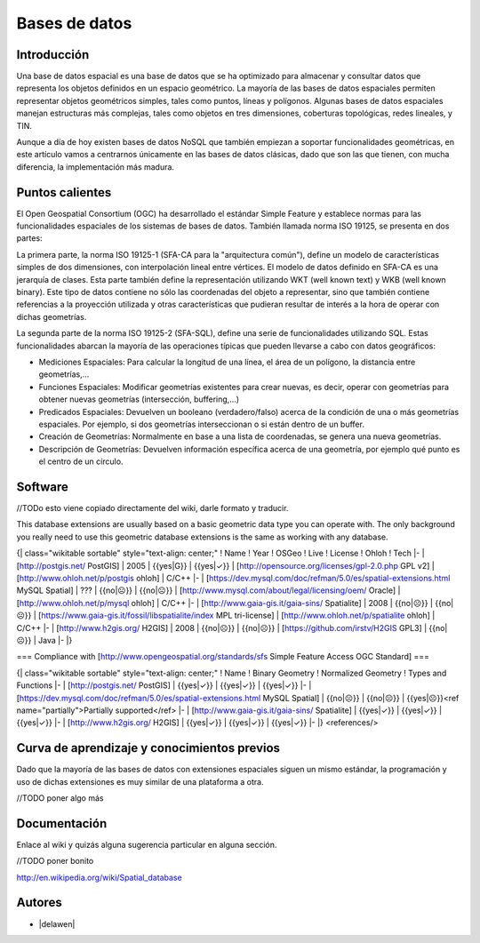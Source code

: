 **************
Bases de datos
**************

Introducción
---------------

Una base de datos espacial es una base de datos que se ha optimizado para almacenar y consultar datos que representa los objetos definidos en un espacio geométrico. La mayoría de las bases de datos espaciales permiten representar objetos geométricos simples, tales como puntos, líneas y polígonos. Algunas bases de datos espaciales manejan estructuras más complejas, tales como objetos en tres dimensiones, coberturas topológicas, redes lineales, y TIN. 

Aunque a día de hoy existen bases de datos NoSQL que también empiezan a soportar funcionalidades geométricas, en este artículo vamos a centrarnos únicamente en las bases de datos clásicas, dado que son las que tienen, con mucha diferencia, la implementación más madura.

Puntos calientes
------------------

El Open Geospatial Consortium (OGC) ha desarrollado el estándar Simple Feature y establece normas para las funcionalidades espaciales de los sistemas de bases de datos. También llamada norma ISO 19125, se presenta en dos partes: 

La primera parte, la norma ISO 19125-1 (SFA-CA para la "arquitectura común"), define un modelo de características simples de dos dimensiones, con interpolación lineal entre vértices. El modelo de datos definido en SFA-CA es una jerarquía de clases. Esta parte también define la representación utilizando WKT (well known text) y WKB (well known binary). Este tipo de datos contiene no sólo las coordenadas del objeto a representar, sino que también contiene referencias a la proyección utilizada y otras características que pudieran resultar de interés a la hora de operar con dichas geometrías.

La segunda parte de la norma ISO 19125-2 (SFA-SQL), define una serie de funcionalidades utilizando SQL. Estas funcionalidades abarcan la mayoría de las operaciones típicas que pueden llevarse a cabo con datos geográficos:

* Mediciones Espaciales: Para calcular la longitud de una línea, el área de un polígono, la distancia entre geometrías,...
* Funciones Espaciales: Modificar geometrías existentes para crear nuevas, es decir, operar con geometrías para obtener nuevas geometrías (intersección, buffering,...)
* Predicados Espaciales: Devuelven un booleano (verdadero/falso) acerca de la condición de una o más geometrías espaciales. Por ejemplo, si dos geometrías interseccionan o si están dentro de un buffer.
* Creación de Geometrías: Normalmente en base a una lista de coordenadas, se genera una nueva geometrías.
* Descripción de Geometrías: Devuelven información específica acerca de una geometría, por ejemplo qué punto es el centro de un círculo.

Software
----------

//TODo esto viene copiado directamente del wiki, darle formato y traducir.

This database extensions are usually based on a basic geometric data type you can operate with. The only background you really need to use this geometric database extensions is the same as working with any database.

{| class="wikitable sortable"  style="text-align: center;"
! Name
! Year
! OSGeo
! Live
! License
! Ohloh
! Tech
|-
| [http://postgis.net/ PostGIS]
| 2005
| {{yes|G}}
| {{yes|✓}}
| [http://opensource.org/licenses/gpl-2.0.php GPL v2]
| [http://www.ohloh.net/p/postgis ohloh]
| C/C++
|-
| [https://dev.mysql.com/doc/refman/5.0/es/spatial-extensions.html MySQL Spatial]
| ???
| {{no|☹}}
| {{no|☹}}
| [http://www.mysql.com/about/legal/licensing/oem/ Oracle]
| [http://www.ohloh.net/p/mysql ohloh]
| C/C++
|-
| [http://www.gaia-gis.it/gaia-sins/ Spatialite]
| 2008
| {{no|☹}}
| {{no|☹}}
| [https://www.gaia-gis.it/fossil/libspatialite/index  MPL tri-license]
| [http://www.ohloh.net/p/spatialite ohloh]
| C/C++
|-
| [http://www.h2gis.org/ H2GIS]
| 2008
| {{no|☹}}
| {{no|☹}}
| [https://github.com/irstv/H2GIS GPL3]
| {{no|☹}}
| Java
|-
|}

=== Compliance with [http://www.opengeospatial.org/standards/sfs Simple Feature Access OGC Standard] ===


{| class="wikitable sortable"  style="text-align: center;"
! Name
! Binary Geometry
! Normalized Geometry
! Types and Functions
|-
| [http://postgis.net/ PostGIS]
| {{yes|✓}}
| {{yes|✓}}
| {{yes|✓}}
|-
| [https://dev.mysql.com/doc/refman/5.0/es/spatial-extensions.html MySQL Spatial]
| {{no|☹}}
| {{no|☹}}
| {{yes|☹}}<ref name="partially">Partially supported</ref>
|-
| [http://www.gaia-gis.it/gaia-sins/ Spatialite]
| {{yes|✓}}
| {{yes|✓}}
| {{yes|✓}}
|-
| [http://www.h2gis.org/ H2GIS]
| {{yes|✓}}
| {{yes|✓}}
| {{yes|✓}}
|-
|}
<references/>


Curva de aprendizaje y conocimientos previos
------------------------------------------------

Dado que la mayoría de las bases de datos con extensiones espaciales siguen un mismo estándar, la programación y uso de dichas extensiones es muy similar de una plataforma a otra. 

//TODO poner algo más

Documentación
----------------

Enlace al wiki y quizás alguna sugerencia particular en alguna sección.

//TODO poner bonito

http://en.wikipedia.org/wiki/Spatial_database

Autores
----------

- |delawen|

